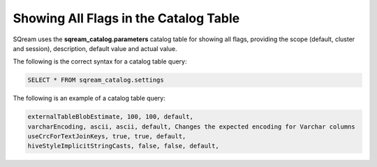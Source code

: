 .. _current_method_showing_all_flags_in_the_catalog_table:

**************************
Showing All Flags in the Catalog Table
**************************
SQream uses the **sqream_catalog.parameters** catalog table for showing all flags, providing the scope (default, cluster and session), description, default value and actual value.

The following is the correct syntax for a catalog table query:

.. code-block:: console
   
   SELECT * FROM sqream_catalog.settings

The following is an example of a catalog table query:

.. code-block:: console
   
   externalTableBlobEstimate, 100, 100, default,
   varcharEncoding, ascii, ascii, default, Changes the expected encoding for Varchar columns
   useCrcForTextJoinKeys, true, true, default,
   hiveStyleImplicitStringCasts, false, false, default,